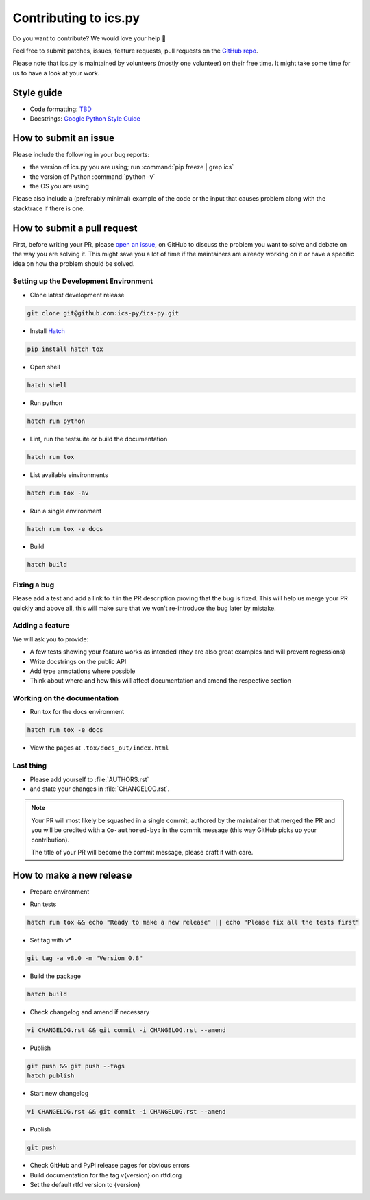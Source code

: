 Contributing to ics.py
======================

Do you want to contribute? We would love your help 🤗

Feel free to submit patches, issues, feature requests, pull requests on the
`GitHub repo <http://github.com/ics-py/ics-py>`_.

Please note that ics.py is maintained by volunteers (mostly one volunteer)
on their free time. It might take some time for us to have a look at your
work.


Style guide
-----------

* Code formatting: `TBD <https://github.com/ics-py/ics-py/issues/344>`_
* Docstrings: `Google Python Style Guide <https://google.github.io/styleguide/pyguide.html#38-comments-and-docstrings>`_

How to submit an issue
----------------------

Please include the following in your bug reports:

* the version of ics.py you are using; run :command:`pip freeze | grep ics`
* the version of Python :command:`python -v`
* the OS you are using

Please also include a (preferably minimal) example of the code or
the input that causes problem along with the stacktrace if there is one.

How to submit a pull request
----------------------------

First, before writing your PR, please
`open an issue <http://github.com/ics-py/ics-py/issues/new>`_,
on GitHub to discuss the problem you want to solve and debate on the way
you are solving it. This might save you a lot of time if the maintainers
are already working on it or have a specific idea on how the problem should
be solved.

Setting up the Development Environment
^^^^^^^^^^^^^^^^^^^^^^^^^^^^^^^^^^^^^^

* Clone latest development release

.. code-block:: bash

   git clone git@github.com:ics-py/ics-py.git

* Install `Hatch <https://hatch.pypa.io/latest/>`_

.. code-block:: bash

   pip install hatch tox

* Open shell

.. code-block:: bash

   hatch shell

* Run python

.. code-block:: bash

   hatch run python

* Lint, run the testsuite or build the documentation

.. code-block:: bash

   hatch run tox

* List available einvironments

.. code-block:: bash

   hatch run tox -av

* Run a single environment

.. code-block:: bash

   hatch run tox -e docs

* Build

.. code-block:: bash

   hatch build

Fixing a bug
^^^^^^^^^^^^^^^^^^^^^^^

Please add a test and add a link to it in the PR description
proving that the bug is fixed.
This will help us merge your PR quickly and above all, this will make
sure that we won't re-introduce the bug later by mistake.

Adding a feature
^^^^^^^^^^^^^^^^^^^^^^^^^^^

We will ask you to provide:

* A few tests showing your feature works as intended (they are also great examples and will prevent regressions)
* Write docstrings on the public API
* Add type annotations where possible
* Think about where and how this will affect documentation and amend
  the respective section

Working on the documentation
^^^^^^^^^^^^^^^^^^^^^^^^^^^^^^^^^^^^^^^

* Run tox for the docs environment

.. code-block:: bash

   hatch run tox -e docs

* View the pages at ``.tox/docs_out/index.html``

Last thing
^^^^^^^^^^

* Please add yourself to :file:`AUTHORS.rst`
* and state your changes in :file:`CHANGELOG.rst`.

.. note::
  Your PR will most likely be squashed in a single commit, authored
  by the maintainer that merged the PR and you will be credited with a
  ``Co-authored-by:`` in the commit message (this way GitHub picks up
  your contribution).

  The title of your PR will become the commit message, please craft it
  with care.

How to make a new release
-------------------------

* Prepare environment

.. code-block:: bash
   git clone https://github.com/ics-py/ics-py.git
   cd ics-py
   pip install hatch

* Run tests

.. code-block:: bash

   hatch run tox && echo "Ready to make a new release" || echo "Please fix all the tests first"

* Set tag with v*

.. code-block:: bash

   git tag -a v8.0 -m "Version 0.8"

* Build the package

.. code-block:: bash

   hatch build

* Check changelog and amend if necessary

.. code-block:: bash

   vi CHANGELOG.rst && git commit -i CHANGELOG.rst --amend

* Publish

.. code-block:: bash

   git push && git push --tags
   hatch publish

* Start new changelog

.. code-block:: bash

   vi CHANGELOG.rst && git commit -i CHANGELOG.rst --amend

* Publish

.. code-block:: bash

   git push

* Check GitHub and PyPi release pages for obvious errors
* Build documentation for the tag v{version} on rtfd.org
* Set the default rtfd version to {version}
